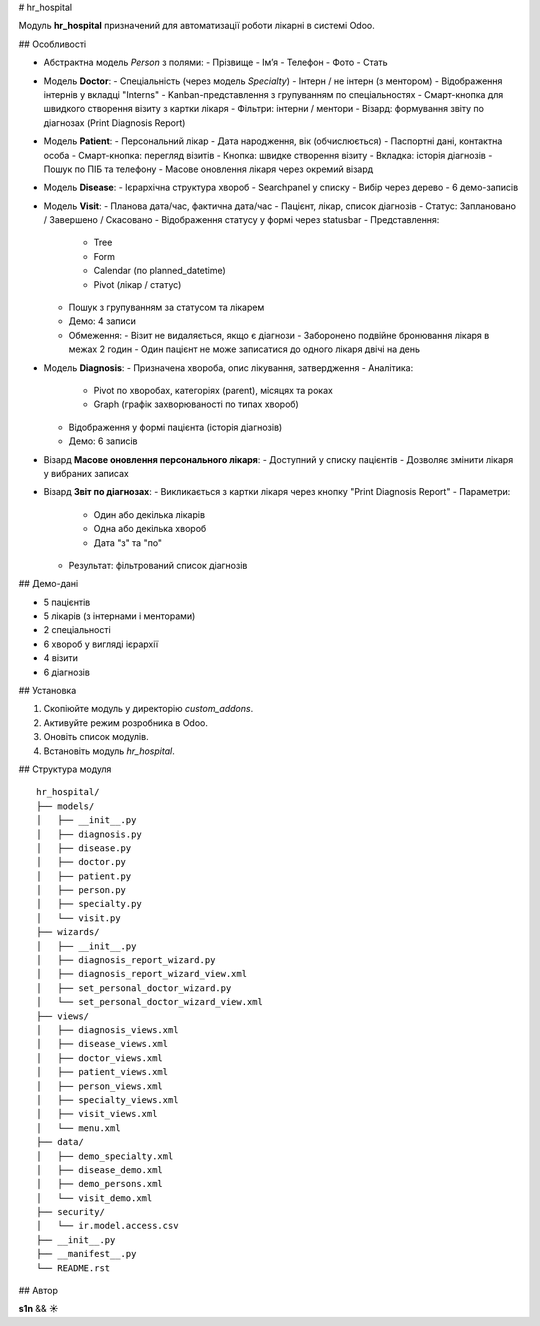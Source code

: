 # hr_hospital

Модуль **hr_hospital** призначений для автоматизації роботи лікарні в системі Odoo.

## Особливості

- Абстрактна модель `Person` з полями:
  - Прізвище
  - Ім’я
  - Телефон
  - Фото
  - Стать

- Модель **Doctor**:
  - Спеціальність (через модель `Specialty`)
  - Інтерн / не інтерн (з ментором)
  - Відображення інтернів у вкладці "Interns"
  - Kanban-представлення з групуванням по спеціальностях
  - Смарт-кнопка для швидкого створення візиту з картки лікаря
  - Фільтри: інтерни / ментори
  - Візард: формування звіту по діагнозах (Print Diagnosis Report)

- Модель **Patient**:
  - Персональний лікар
  - Дата народження, вік (обчислюється)
  - Паспортні дані, контактна особа
  - Смарт-кнопка: перегляд візитів
  - Кнопка: швидке створення візиту
  - Вкладка: історія діагнозів
  - Пошук по ПІБ та телефону
  - Масове оновлення лікаря через окремий візард

- Модель **Disease**:
  - Ієрархічна структура хвороб
  - Searchpanel у списку
  - Вибір через дерево
  - 6 демо-записів

- Модель **Visit**:
  - Планова дата/час, фактична дата/час
  - Пацієнт, лікар, список діагнозів
  - Статус: Заплановано / Завершено / Скасовано
  - Відображення статусу у формі через statusbar
  - Представлення:
    - Tree
    - Form
    - Calendar (по planned_datetime)
    - Pivot (лікар / статус)
  - Пошук з групуванням за статусом та лікарем
  - Демо: 4 записи
  - Обмеження:
    - Візит не видаляється, якщо є діагнози
    - Заборонено подвійне бронювання лікаря в межах 2 годин
    - Один пацієнт не може записатися до одного лікаря двічі на день

- Модель **Diagnosis**:
  - Призначена хвороба, опис лікування, затвердження
  - Аналітика:
    - Pivot по хворобах, категоріях (parent), місяцях та роках
    - Graph (графік захворюваності по типах хвороб)
  - Відображення у формі пацієнта (історія діагнозів)
  - Демо: 6 записів

- Візард **Масове оновлення персонального лікаря**:
  - Доступний у списку пацієнтів
  - Дозволяє змінити лікаря у вибраних записах

- Візард **Звіт по діагнозах**:
  - Викликається з картки лікаря через кнопку "Print Diagnosis Report"
  - Параметри:
    - Один або декілька лікарів
    - Одна або декілька хвороб
    - Дата "з" та "по"
  - Результат: фільтрований список діагнозів

## Демо-дані

- 5 пацієнтів
- 5 лікарів (з інтернами і менторами)
- 2 спеціальності
- 6 хвороб у вигляді ієрархії
- 4 візити
- 6 діагнозів

## Установка

1. Скопіюйте модуль у директорію `custom_addons`.
2. Активуйте режим розробника в Odoo.
3. Оновіть список модулів.
4. Встановіть модуль `hr_hospital`.

## Структура модуля

::

  hr_hospital/
  ├── models/
  │   ├── __init__.py
  │   ├── diagnosis.py
  │   ├── disease.py
  │   ├── doctor.py
  │   ├── patient.py
  │   ├── person.py
  │   ├── specialty.py
  │   └── visit.py
  ├── wizards/
  │   ├── __init__.py
  │   ├── diagnosis_report_wizard.py
  │   ├── diagnosis_report_wizard_view.xml
  │   ├── set_personal_doctor_wizard.py
  │   └── set_personal_doctor_wizard_view.xml
  ├── views/
  │   ├── diagnosis_views.xml
  │   ├── disease_views.xml
  │   ├── doctor_views.xml
  │   ├── patient_views.xml
  │   ├── person_views.xml
  │   ├── specialty_views.xml
  │   ├── visit_views.xml
  │   └── menu.xml
  ├── data/
  │   ├── demo_specialty.xml
  │   ├── disease_demo.xml
  │   ├── demo_persons.xml
  │   └── visit_demo.xml
  ├── security/
  │   └── ir.model.access.csv
  ├── __init__.py
  ├── __manifest__.py
  └── README.rst

## Автор

**s1n** && **☀️**


